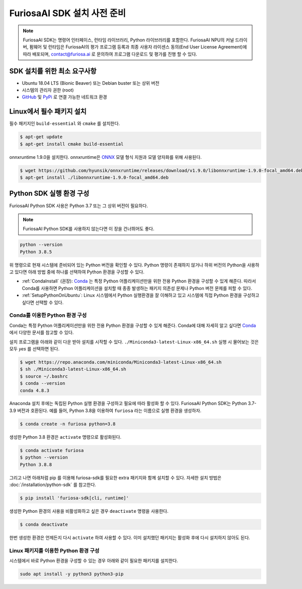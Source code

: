 **********************************
FuriosaAI SDK 설치 사전 준비
**********************************

.. note::

  FuriosaAI SDK는 명령어 인터페이스, 런타임 라이브러리,
  Python 라이브러리를 포함한다. FuriosaAI NPU의 커널 드라이버, 펌웨어 및 런타임은
  FuriosaAI의 평가 프로그램 등록과 최종 사용자 라이센스 동의(End User License Agreement)에 따라
  배포되며, contact@furiosa.ai 로 문의하여 프로그램 다운로드 및 평가를 진행 할 수 있다.


SDK 설치를 위한 최소 요구사항
=====================================================================
* Ubuntu 18.04 LTS (Bionic Beaver) 또는 Debian buster
  또는 상위 버전
* 시스템의 관리자 권한 (root)
* `GitHub <https://github.com/>`_ 및 `PyPi <https://pypi.org/>`_ 로 연결 가능한 네트워크 환경


Linux에서 필수 패키지 설치
=====================================================================

필수 패키지인 ``build-essential`` 와 ``cmake`` 를 설치한다.

.. code-block::

  $ apt-get update
  $ apt-get install cmake build-essential


onnxruntime 1.9.0을 설치한다.
onnxruntime은 `ONNX <https://onnx.ai/>`_ 모델 형식 지원과 모델 양자화를 위해 사용된다.

.. code-block::

  $ wget https://github.com/hyunsik/onnxruntime/releases/download/v1.9.0/libonnxruntime-1.9.0-focal_amd64.deb
  $ apt-get install ./libonnxruntime-1.9.0-focal_amd64.deb


.. _SetupPython:

Python SDK 실행 환경 구성
================================================================

FuriosaAI Python SDK 사용은 Python 3.7 또는 그 상위 버전이 필요하다.

.. note::

  FuriosaAI Python SDK를 사용하지 않는다면 이 장을 건너뛰어도 좋다.

.. code-block::

  python --version
  Python 3.8.5

위 명령으로 현재 시스템에 준비되어 있는 Python 버전을 확인할 수 있다.
Python 명령이 존재하지 않거나 하위 버전의 Python을 사용하고 있다면
아래 방법 중에 하나를 선택하여 Python 환경을 구성할 수 있다.

* :ref:`CondaInstall` (권장):
  `Conda <https://docs.conda.io/projects/conda/en/latest/index.html>`_ 는
  특정 Python 어플리케이션만을 위한 전용 Python 환경을 구성할 수 있게 해준다.
  따라서 Conda를 사용하면 Python 어플리케이션을 설치할 때 종종 발생하는 패키지 의존성 문제나 Python 버전 문제를
  피할 수 있다.
* :ref:`SetupPythonOnUbuntu`: Linux 시스템에서 Python 실행환경을 잘 이해하고 있고
  시스템에 직접 Python 환경을 구성하고 싶다면 선택할 수 있다.


.. _CondaInstall:

Conda를 이용한 Python 환경 구성
-------------------------------------------------------

Conda는 특정 Python 어플리케이션만을 위한 전용 Python 환경을 구성할 수 있게 해준다.
Conda에 대해 자세히 알고 싶다면 `Conda`_ 에서 다양한 문서를 참고할 수 있다.


설치 프로그램을 아래와 같이 다운 받아 설치를 시작할 수 있다.
``./Miniconda3-latest-Linux-x86_64.sh`` 실행 시 물어보는 것은 모두 `yes` 를 선택하면 된다.

.. code-block::

  $ wget https://repo.anaconda.com/miniconda/Miniconda3-latest-Linux-x86_64.sh
  $ sh ./Miniconda3-latest-Linux-x86_64.sh
  $ source ~/.bashrc
  $ conda --version
  conda 4.8.3


Anaconda 설치 후에는 독립된 Python 실행 환경을 구성하고 필요에 따라 활성화 할 수 있다.
FuriosaAI Python SDK는 Python 3.7-3.9 버전과 호환된다. 예를 들어, Python 3.8을 이용하여
``furiosa`` 라는 이름으로 실행 환경을 생성하자.

.. code-block::

  $ conda create -n furiosa python=3.8


생성한 Python 3.8 환경은 ``activate`` 명령으로 활성화된다.

.. code-block::

  $ conda activate furiosa
  $ python --version
  Python 3.8.8


그리고 나면 아래처럼 pip 를 이용해 furiosa-sdk를 필요한 extra 패키지와 함께 설치할 수 있다.
자세한 설치 방법은 :doc:`/installation/python-sdk` 를 참고한다.

.. code-block::

  $ pip install 'furiosa-sdk[cli, runtime]'


생성한 Python 환경의 사용을 비활성화하고 싶은 경우 ``deactivate`` 명령을 사용한다.

.. code-block::

  $ conda deactivate

한번 생성한 환경은 언제든지 다시 ``activate`` 하여 사용할 수 있다.
이미 설치했던 패키지는 활성화 후에 다시 설치하지 않아도 된다.


.. _SetupPythonOnUbuntu:

Linux 패키지를 이용한 Python 환경 구성
-------------------------------------------------------
시스템에서 바로 Python 환경을 구성할 수 있는 경우 아래와 같이
필요한 패키지를 설치한다.

.. code-block::

  sudo apt install -y python3 python3-pip
